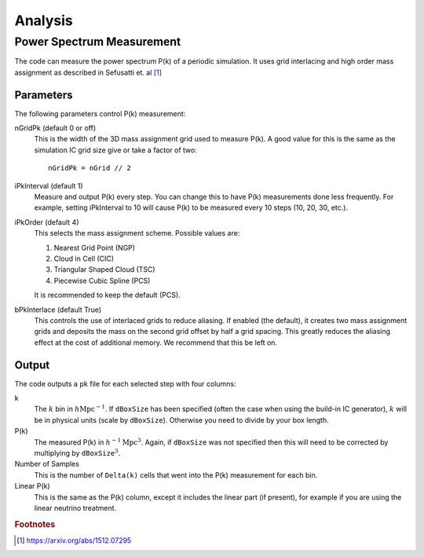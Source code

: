 ========
Analysis
========

--------------------------
Power Spectrum Measurement
--------------------------

The code can measure the power spectrum P(k) of a periodic simulation.
It uses grid interlacing and high order mass assignment as described
in Sefusatti et. al [#sefusatti]_

Parameters
==========

The following parameters control P(k) measurement:

.. index:: single: parameters ; nGridPk

nGridPk (default 0 or off)
    This is the width of the 3D mass assignment grid used to measure P(k).
    A good value for this is the same as the simulation IC grid size
    give or take a factor of two::

        nGridPk = nGrid // 2

.. index:: single: parameters ; iPkInterval

iPkInterval (default 1)
    Measure and output P(k) every step. You can change this to have P(k)
    measurements done less frequently. For example, setting iPkInterval to 10
    will cause P(k) to be measured every 10 steps (10, 20, 30, etc.).

.. index:: single: parameters ; iPkOrder

iPkOrder (default 4)
    This selects the mass assignment scheme. Possible values are:

    1. Nearest Grid Point (NGP)
    2. Cloud in Cell (CIC)
    3. Triangular Shaped Cloud (TSC)
    4. Piecewise Cubic Spline (PCS)

    It is recommended to keep the default (PCS).

.. index:: single: parameters ; bPkInterlace

bPkInterlace (default True)
    This controls the use of interlaced grids to reduce aliasing. If enabled
    (the default), it creates two mass assignment grids and deposits the mass
    on the second grid offset by half a grid spacing. This greatly reduces the
    aliasing effect at the cost of additional memory. We recommend that this be left on.

Output
======

The code outputs a ``pk`` file for each selected step with four columns:

k
    The :math:`k` bin in :math:`h\text{Mpc}^{-1}`. If ``dBoxSize`` has been specified
    (often the case when using the build-in IC generator), :math:`k` will be in
    physical units (scale by ``dBoxSize``). Otherwise you need to divide by your box length.

P(k)
    The measured P(k) in :math:`h^{-1}\text{Mpc}^{3}`. Again, if ``dBoxSize`` was not
    specified then this will need to be corrected by multiplying by
    :math:`\texttt{dBoxSize}^3`.

Number of Samples
    This is the number of ``Delta(k)`` cells that went into the P(k) measurement for each bin.

Linear P(k)
    This is the same as the P(k) column, except it includes the linear part (if present),
    for example if you are using the linear neutrino treatment.



.. rubric:: Footnotes

.. [#sefusatti] https://arxiv.org/abs/1512.07295


